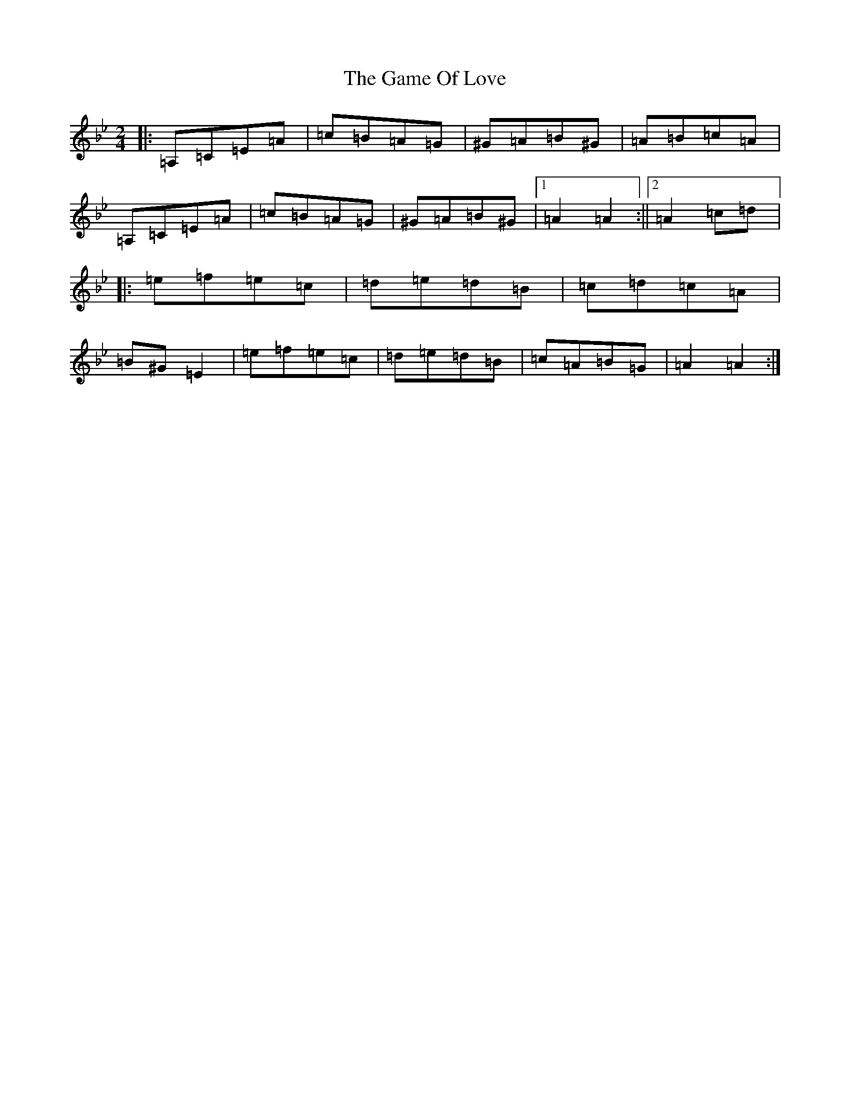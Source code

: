 X: 11102
T: Game Of Love, The
S: https://thesession.org/tunes/9380#setting27645
Z: E Dorian
R: reel
M:2/4
L:1/8
K: C Dorian
|:=A,=C=E=A|=c=B=A=G|^G=A=B^G|=A=B=c=A|=A,=C=E=A|=c=B=A=G|^G=A=B^G|1=A2=A2:||2=A2=c=d|:=e=f=e=c|=d=e=d=B|=c=d=c=A|=B^G=E2|=e=f=e=c|=d=e=d=B|=c=A=B=G|=A2=A2:|